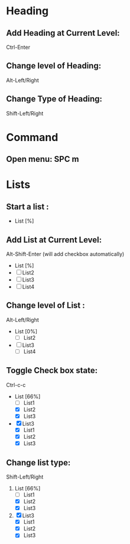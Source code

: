 * Heading 
** Add Heading at Current Level:  
   Ctrl-Enter
** Change level of Heading: 
   Alt-Left/Right
** Change Type of Heading: 
   Shift-Left/Right
* Command  
** Open menu: SPC m
* Lists
** Start a list :
+ List [%]
** Add List at Current Level:
   Alt-Shift-Enter (will add checkbox automatically)
+ List [%]
+ [ ] List2
+ [ ] List3
+ [ ] List4


** Change level of List :
  Alt-Left/Right
+ List [0%]
  + [ ] List2
+ [ ] List3
  + [ ] List4
 
** Toggle Check box state:
   Ctrl-c-c

+ List [66%]
  + [ ] List1
  + [X] List2
  + [X] List3
+ [X] List3
  + [X] List1
  + [X] List2
  + [X] List3
 
** Change list type: 
   Shift-Left/Right

1. List [66%]
   + [ ] List1
   + [X] List2
   + [X] List3
2. [X] List3
   + [X] List1
   + [X] List2
   + [X] List3

